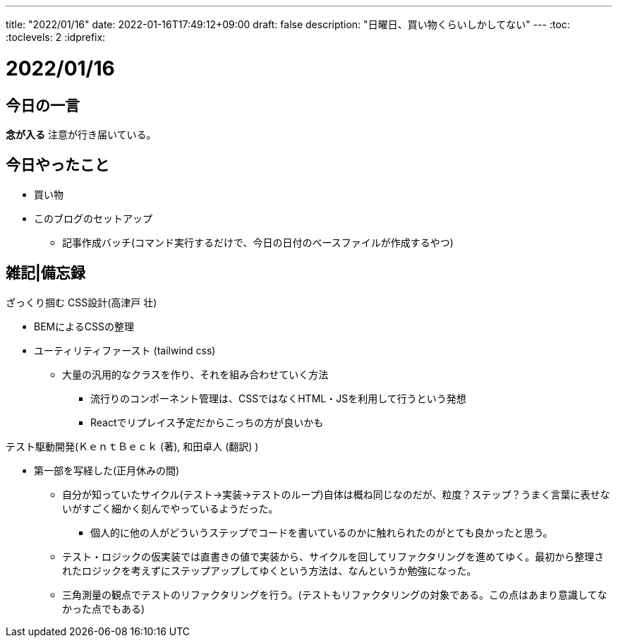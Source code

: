 ---
title: "2022/01/16"
date: 2022-01-16T17:49:12+09:00
draft: false
description: "日曜日、買い物くらいしかしてない"
---
:toc:
:toclevels: 2
:idprefix:

= 2022/01/16

== 今日の一言

*念が入る*
注意が行き届いている。

== 今日やったこと

* 買い物
* このブログのセットアップ
** 記事作成バッチ(コマンド実行するだけで、今日の日付のベースファイルが作成するやつ)

== 雑記|備忘録

.ざっくり掴む CSS設計(高津戸 壮)
* BEMによるCSSの整理
* ユーティリティファースト (tailwind css)
** 大量の汎用的なクラスを作り、それを組み合わせていく方法
*** 流行りのコンポーネント管理は、CSSではなくHTML・JSを利用して行うという発想
*** Reactでリプレイス予定だからこっちの方が良いかも

.テスト駆動開発(ＫｅｎｔＢｅｃｋ  (著), 和田卓人 (翻訳) )
* 第一部を写経した(正月休みの間)
** 自分が知っていたサイクル(テスト→実装→テストのループ)自体は概ね同じなのだが、粒度？ステップ？うまく言葉に表せないがすごく細かく刻んでやっているようだった。
*** 個人的に他の人がどういうステップでコードを書いているのかに触れられたのがとても良かったと思う。
** テスト・ロジックの仮実装では直書きの値で実装から、サイクルを回してリファクタリングを進めてゆく。最初から整理されたロジックを考えずにステップアップしてゆくという方法は、なんというか勉強になった。
** 三角測量の観点でテストのリファクタリングを行う。(テストもリファクタリングの対象である。この点はあまり意識してなかった点でもある)
